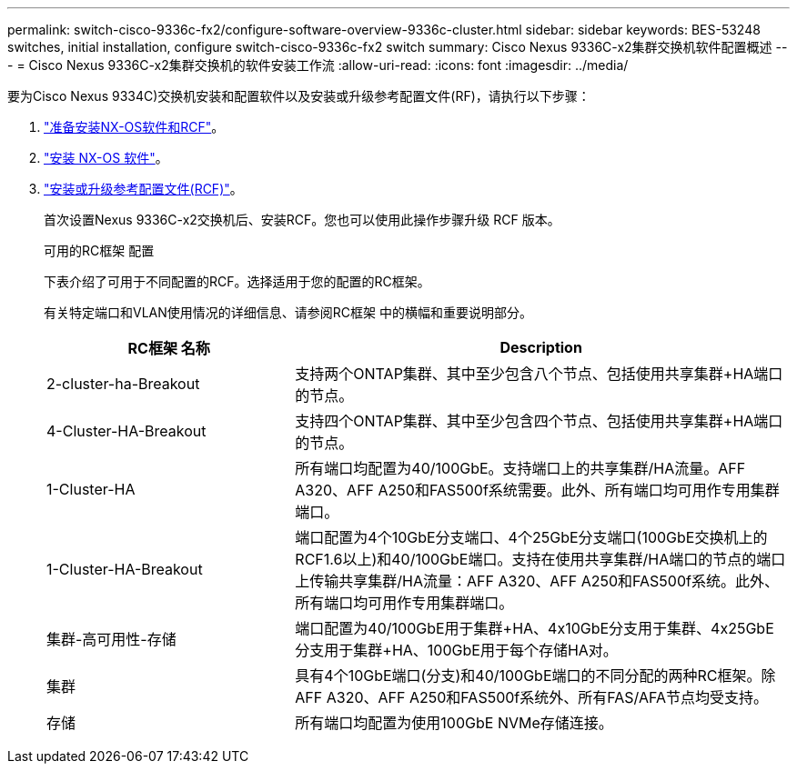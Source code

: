 ---
permalink: switch-cisco-9336c-fx2/configure-software-overview-9336c-cluster.html 
sidebar: sidebar 
keywords: BES-53248 switches, initial installation, configure switch-cisco-9336c-fx2 switch 
summary: Cisco Nexus 9336C-x2集群交换机软件配置概述 
---
= Cisco Nexus 9336C-x2集群交换机的软件安装工作流
:allow-uri-read: 
:icons: font
:imagesdir: ../media/


[role="lead"]
要为Cisco Nexus 9334C)交换机安装和配置软件以及安装或升级参考配置文件(RF)，请执行以下步骤：

. link:install-nxos-overview-9336c-cluster.html["准备安装NX-OS软件和RCF"]。
. link:install-nxos-software-9336c-cluster.html["安装 NX-OS 软件"]。
. link:install-nxos-rcf-9336c-cluster.html["安装或升级参考配置文件(RCF)"]。
+
首次设置Nexus 9336C-x2交换机后、安装RCF。您也可以使用此操作步骤升级 RCF 版本。

+
.可用的RC框架 配置
下表介绍了可用于不同配置的RCF。选择适用于您的配置的RC框架。

+
有关特定端口和VLAN使用情况的详细信息、请参阅RC框架 中的横幅和重要说明部分。

+
[cols="1,2"]
|===
| RC框架 名称 | Description 


 a| 
2-cluster-ha-Breakout
 a| 
支持两个ONTAP集群、其中至少包含八个节点、包括使用共享集群+HA端口的节点。



 a| 
4-Cluster-HA-Breakout
 a| 
支持四个ONTAP集群、其中至少包含四个节点、包括使用共享集群+HA端口的节点。



 a| 
1-Cluster-HA
 a| 
所有端口均配置为40/100GbE。支持端口上的共享集群/HA流量。AFF A320、AFF A250和FAS500f系统需要。此外、所有端口均可用作专用集群端口。



 a| 
1-Cluster-HA-Breakout
 a| 
端口配置为4个10GbE分支端口、4个25GbE分支端口(100GbE交换机上的RCF1.6以上)和40/100GbE端口。支持在使用共享集群/HA端口的节点的端口上传输共享集群/HA流量：AFF A320、AFF A250和FAS500f系统。此外、所有端口均可用作专用集群端口。



 a| 
集群-高可用性-存储
 a| 
端口配置为40/100GbE用于集群+HA、4x10GbE分支用于集群、4x25GbE分支用于集群+HA、100GbE用于每个存储HA对。



 a| 
集群
 a| 
具有4个10GbE端口(分支)和40/100GbE端口的不同分配的两种RC框架。除AFF A320、AFF A250和FAS500f系统外、所有FAS/AFA节点均受支持。



 a| 
存储
 a| 
所有端口均配置为使用100GbE NVMe存储连接。

|===

